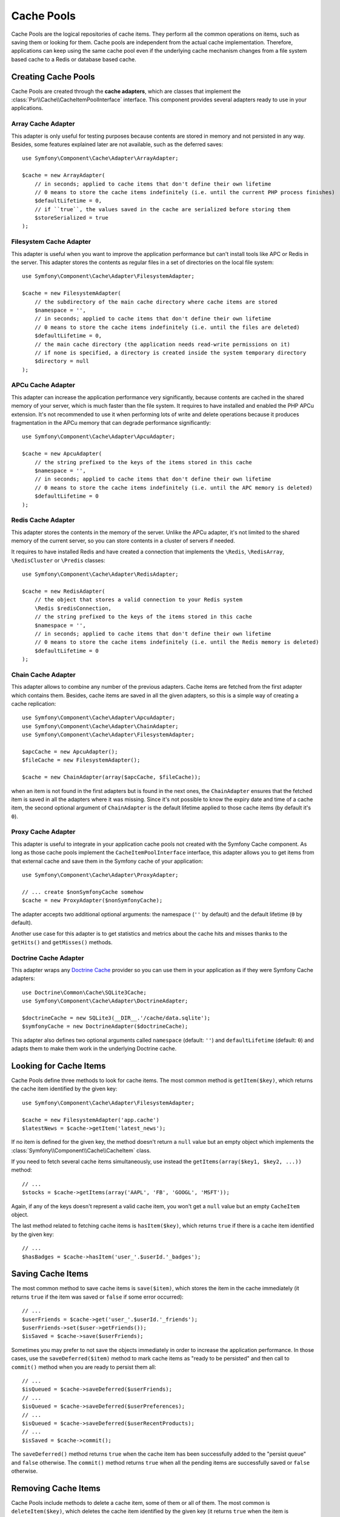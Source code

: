 .. index::
   single: Cache Pool
   single: APC Cache, APCu Cache
   single: Doctrine Cache
   single: Redis Cache

Cache Pools
===========

Cache Pools are the logical repositories of cache items. They perform all the
common operations on items, such as saving them or looking for them. Cache pools
are independent from the actual cache implementation. Therefore, applications
can keep using the same cache pool even if the underlying cache mechanism
changes from a file system based cache to a Redis or database based cache.

Creating Cache Pools
--------------------

Cache Pools are created through the **cache adapters**, which are classes that
implement the :class:`Psr\\Cache\\CacheItemPoolInterface` interface. This
component provides several adapters ready to use in your applications.

Array Cache Adapter
~~~~~~~~~~~~~~~~~~~

This adapter is only useful for testing purposes because contents are stored in
memory and not persisted in any way. Besides, some features explained later are
not available, such as the deferred saves::

    use Symfony\Component\Cache\Adapter\ArrayAdapter;

    $cache = new ArrayAdapter(
        // in seconds; applied to cache items that don't define their own lifetime
        // 0 means to store the cache items indefinitely (i.e. until the current PHP process finishes)
        $defaultLifetime = 0,
        // if ``true``, the values saved in the cache are serialized before storing them
        $storeSerialized = true
    );

Filesystem Cache Adapter
~~~~~~~~~~~~~~~~~~~~~~~~

This adapter is useful when you want to improve the application performance but
can't install tools like APC or Redis in the server. This adapter stores the
contents as regular files in a set of directories on the local file system::

    use Symfony\Component\Cache\Adapter\FilesystemAdapter;

    $cache = new FilesystemAdapter(
        // the subdirectory of the main cache directory where cache items are stored
        $namespace = '',
        // in seconds; applied to cache items that don't define their own lifetime
        // 0 means to store the cache items indefinitely (i.e. until the files are deleted)
        $defaultLifetime = 0,
        // the main cache directory (the application needs read-write permissions on it)
        // if none is specified, a directory is created inside the system temporary directory
        $directory = null
    );

APCu Cache Adapter
~~~~~~~~~~~~~~~~~~

This adapter can increase the application performance very significantly,
because contents are cached in the shared memory of your server, which is much
faster than the file system. It requires to have installed and enabled the PHP
APCu extension. It's not recommended to use it when performing lots of write and
delete operations because it produces fragmentation in the APCu memory that can
degrade performance significantly::

    use Symfony\Component\Cache\Adapter\ApcuAdapter;

    $cache = new ApcuAdapter(
        // the string prefixed to the keys of the items stored in this cache
        $namespace = '',
        // in seconds; applied to cache items that don't define their own lifetime
        // 0 means to store the cache items indefinitely (i.e. until the APC memory is deleted)
        $defaultLifetime = 0
    );

Redis Cache Adapter
~~~~~~~~~~~~~~~~~~~

This adapter stores the contents in the memory of the server. Unlike the APCu
adapter, it's not limited to the shared memory of the current server, so you can
store contents in a cluster of servers if needed.

It requires to have installed Redis and have created a connection that implements
the ``\Redis``, ``\RedisArray``, ``\RedisCluster`` or ``\Predis`` classes::

    use Symfony\Component\Cache\Adapter\RedisAdapter;

    $cache = new RedisAdapter(
        // the object that stores a valid connection to your Redis system
        \Redis $redisConnection,
        // the string prefixed to the keys of the items stored in this cache
        $namespace = '',
        // in seconds; applied to cache items that don't define their own lifetime
        // 0 means to store the cache items indefinitely (i.e. until the Redis memory is deleted)
        $defaultLifetime = 0
    );

Chain Cache Adapter
~~~~~~~~~~~~~~~~~~~

This adapter allows to combine any number of the previous adapters. Cache items
are fetched from the first adapter which contains them. Besides, cache items are
saved in all the given adapters, so this is a simple way of creating a cache
replication::

    use Symfony\Component\Cache\Adapter\ApcuAdapter;
    use Symfony\Component\Cache\Adapter\ChainAdapter;
    use Symfony\Component\Cache\Adapter\FilesystemAdapter;

    $apcCache = new ApcuAdapter();
    $fileCache = new FilesystemAdapter();

    $cache = new ChainAdapter(array($apcCache, $fileCache));

when an item is not found in the first adapters but is found in the next ones,
the ``ChainAdapter`` ensures that the fetched item is saved in all the adapters
where it was missing. Since it's not possible to know the expiry date and time
of a cache item, the second optional argument of ``ChainAdapter`` is the default
lifetime applied to those cache items (by default it's ``0``).

Proxy Cache Adapter
~~~~~~~~~~~~~~~~~~~

This adapter is useful to integrate in your application cache pools not created
with the Symfony Cache component. As long as those cache pools implement the
``CacheItemPoolInterface`` interface, this adapter allows you to get items from
that external cache and save them in the Symfony cache of your application::

    use Symfony\Component\Cache\Adapter\ProxyAdapter;

    // ... create $nonSymfonyCache somehow
    $cache = new ProxyAdapter($nonSymfonyCache);

The adapter accepts two additional optional arguments: the namespace (``''`` by
default) and the default lifetime (``0`` by default).

Another use case for this adapter is to get statistics and metrics about the
cache hits and misses thanks to the ``getHits()`` and ``getMisses()`` methods.

Doctrine Cache Adapter
~~~~~~~~~~~~~~~~~~~~~~

This adapter wraps any `Doctrine Cache`_ provider so you can use them in your
application as if they were Symfony Cache adapters::

    use Doctrine\Common\Cache\SQLite3Cache;
    use Symfony\Component\Cache\Adapter\DoctrineAdapter;

    $doctrineCache = new SQLite3(__DIR__.'/cache/data.sqlite');
    $symfonyCache = new DoctrineAdapter($doctrineCache);

This adapter also defines two optional arguments called  ``namespace`` (default:
``''``) and ``defaultLifetime`` (default: ``0``) and adapts them to make them
work in the underlying Doctrine cache.

Looking for Cache Items
-----------------------

Cache Pools define three methods to look for cache items. The most common method
is ``getItem($key)``, which returns the cache item identified by the given key::

    use Symfony\Component\Cache\Adapter\FilesystemAdapter;

    $cache = new FilesystemAdapter('app.cache')
    $latestNews = $cache->getItem('latest_news');

If no item is defined for the given key, the method doesn't return a ``null``
value but an empty object which implements the :class:`Symfony\\Component\\Cache\\CacheItem`
class.

If you need to fetch several cache items simultaneously, use instead the
``getItems(array($key1, $key2, ...))`` method::

    // ...
    $stocks = $cache->getItems(array('AAPL', 'FB', 'GOOGL', 'MSFT'));

Again, if any of the keys doesn't represent a valid cache item, you won't get
a ``null`` value but an empty ``CacheItem`` object.

The last method related to fetching cache items is ``hasItem($key)``, which
returns ``true`` if there is a cache item identified by the given key::

    // ...
    $hasBadges = $cache->hasItem('user_'.$userId.'_badges');

Saving Cache Items
------------------

The most common method to save cache items is ``save($item)``, which stores the
item in the cache immediately (it returns ``true`` if the item was saved or
``false`` if some error occurred)::

    // ...
    $userFriends = $cache->get('user_'.$userId.'_friends');
    $userFriends->set($user->getFriends());
    $isSaved = $cache->save($userFriends);

Sometimes you may prefer to not save the objects immediately in order to
increase the application performance. In those cases, use the
``saveDeferred($item)`` method to mark cache items as "ready to be persisted"
and then call to ``commit()`` method when you are ready to persist them all::

    // ...
    $isQueued = $cache->saveDeferred($userFriends);
    // ...
    $isQueued = $cache->saveDeferred($userPreferences);
    // ...
    $isQueued = $cache->saveDeferred($userRecentProducts);
    // ...
    $isSaved = $cache->commit();

The ``saveDeferred()`` method returns ``true`` when the cache item has been
successfully added to the "persist queue" and ``false`` otherwise. The ``commit()``
method returns ``true`` when all the pending items are successfully saved or
``false`` otherwise.

Removing Cache Items
--------------------

Cache Pools include methods to delete a cache item, some of them or all of them.
The most common is ``deleteItem($key)``, which deletes the cache item identified
by the given key (it returns ``true`` when the item is successfully deleted or
doesn't exist and ``false`` otherwise)::

    // ...
    $isDeleted = $cache->deleteItem('user_'.$userId);

Use the ``deleteItems(array($key1, $key2, ...))`` method to delete several cache
items simultaneously (it returns ``true`` only if all the items have been deleted,
even when any or some of them don't exist)::

    // ...
    $areDeleted = $cache->deleteItems(array('category1', 'category2'));

Finally, to remove all the cache items stored in the pool, use the ``clear()``
method (which returns ``true`` when all items are successfully deleted)::

    // ...
    $cacheIsEmpty = $cache->clear();

.. _`Doctrine Cache`: https://github.com/doctrine/cache
